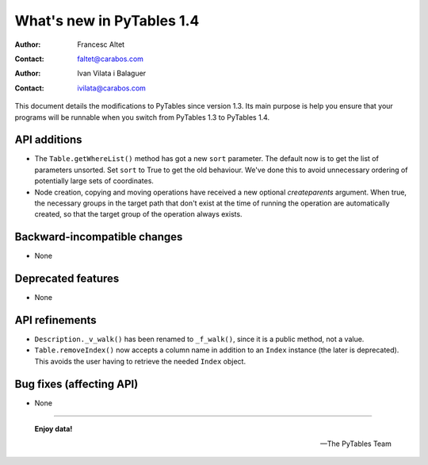 ============================
 What's new in PyTables 1.4
============================


:Author: Francesc Altet
:Contact: faltet@carabos.com
:Author: Ivan Vilata i Balaguer
:Contact: ivilata@carabos.com


This document details the modifications to PyTables since version 1.3.  Its
main purpose is help you ensure that your programs will be runnable when you
switch from PyTables 1.3 to PyTables 1.4.


API additions
=============

- The ``Table.getWhereList()`` method has got a new ``sort`` parameter.  The
  default now is to get the list of parameters unsorted.  Set ``sort`` to True
  to get the old behaviour.  We've done this to avoid unnecessary ordering of
  potentially large sets of coordinates.

- Node creation, copying and moving operations have received a new optional
  `createparents` argument.  When true, the necessary groups in the target
  path that don't exist at the time of running the operation are automatically
  created, so that the target group of the operation always exists.


Backward-incompatible changes
=============================

- None


Deprecated features
===================

- None


API refinements
===============

- ``Description._v_walk()`` has been renamed to ``_f_walk()``, since it is a
  public method, not a value.

- ``Table.removeIndex()`` now accepts a column name in addition to an
  ``Index`` instance (the later is deprecated).  This avoids the user having
  to retrieve the needed ``Index`` object.


Bug fixes (affecting API)
=========================

- None


----

  **Enjoy data!**

  -- The PyTables Team


.. Local Variables:
.. mode: text
.. coding: utf-8
.. fill-column: 78
.. End:
